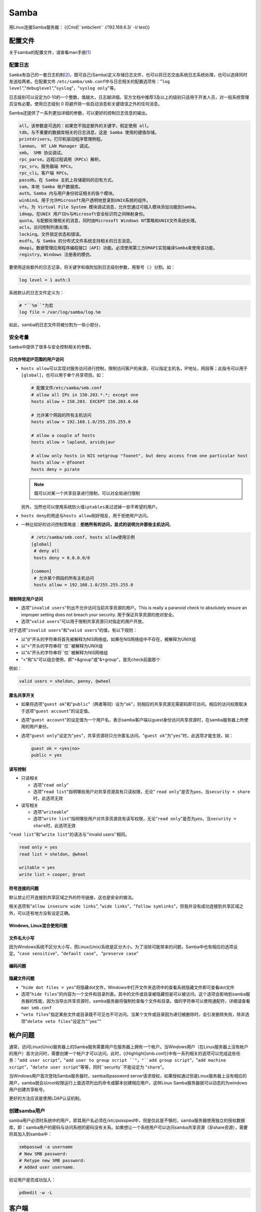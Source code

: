 Samba
*******
用Linux连接Samba服务器：
{{Cmd|``smbclient`` //192.168.6.3/ ``-U`` test}}

配置文件
=========
关于samba的配置文件，请查看man手册\ [#man]_

配置日志
---------
``Samba``\ 有自己的一套日志机制\ [#ref]_\ ，既可自己(Samba)定义存储日志文件，也\
可以将日志交由系统日志系统处理，也可以选择同时发送给两者。在配置文件
``/etc/samba/smb.conf``\ 中与日志相关的配置选项有："``log level``",\
"``debuglevel``","``syslog``"，"``syslog only``"等。

日志级别可以设定为0-10的一个整数，值越大，日志越详细。官方文档中推荐3及以上的级\
别只适用于开发人员，对一般系统管理员没有必要。使用日志级别 0 将避开除一些启动消\
息和关键错误之外的任何消息。

Samba还提供了一系列更加详细的参数，可以更好的控制日志信息的输出。

.. sourcecode:: text

    all。该参数是可选的：如果您不指定额外的关键字，假定使用 all。
    tdb。与不重要的数据库相关的日志消息，这是 Samba 使用的键值存储。
    printdrivers。打印机驱动程序管理例程。
    lanman。 NT LAN Manager 调试。
    smb。 SMB 协议调试。
    rpc_parse。远程过程调用（RPCs）解析。
    rpc_srv。服务器端 RPCs。
    rpc_cli。客户端 RPCs。
    passdb。在 Samba 主机上存储密码的旧有方式。
    sam。本地 Samba 帐户数据库。
    auth。Samba 内与用户身份验证相关的各个模块。
    winbind。用于允许Microsoft用户透明地登录到UNIX系统的组件。
    vfs。为 Virtual File System 模块调试消息，允许您通过可插入模块添加功能到Samba。
    idmap。在UNIX 用户IDs与Microsoft安全标识符之间映射身份。
    quota。与配额处理相关的消息，同时由Microsoft Windows NT策略和UNIX文件系统处理。
    acls。访问控制列表处理。
    locking。文件锁定状态和错误。
    msdfs。与 Samba 的分布式文件系统支持相关的日志消息。
    dmapi。数据管理应用程序编程接口（API）功能。必须使用第三方DMAPI实现编译Samba来使用该功能。
    registry。Windows 注册表的模仿。

要使用这些额外的日志记录，将\ ``关键字``\ 和\ ``值``\ 附加到日志级别参数，用冒\
号（:）分割。如：

.. sourcecode:: ini

    log level = 1 auth:3

系统默认的日志文件定义为：

.. sourcecode:: ini

    # "``%m``"为宏
    log file = /var/log/samba/log.%m

如此，samba的日志文件将被分割为一些小部分，

安全考量
--------
``Samba``\ 中提供了很多与安全控制相关的参数。

只允许特定IP范围的用户访问
^^^^^^^^^^^^^^^^^^^^^^^^^^^
*   ``hosts allow``\ 可以实现对服务访问进行控制，限制访问客户的来源，可以指定主\
    机名，IP地址，网段等；此指令可以用于\ ``[global]``\ ，也可以用于单个共享项\
    目。如：

    .. sourcecode:: ini

        # 配置文件/etc/samba/smb.conf
        # allow all IPs in 150.203.*.*; except one
        hosts allow = 150.203. EXCEPT 150.203.6.66
        
        # 允许某个网段的所有主机访问
        hosts allow = 192.168.1.0/255.255.255.0

        # allow a couple of hosts
        hosts allow = lapland, arvidsjaur

        # allow only hosts in NIS netgroup "foonet", but deny access from one particular host
        hosts allow = @foonet
        hosts deny = pirate

    .. note::
    
        既可以对某一个共享目录进行限制，可以对全局进行限制
    
    另外，当然也可以使用系统防火墙\ ``iptables``\ 来过滤掉一些不希望的用户。
    
    .. todo::
    
        使用iptables保护samba服务器

*   ``hosts deny``\ 的用途与\ ``hosts allow``\ 刚好相反，用于拒绝用户访问。
*   一种比较好的访问控制策略是：\ **拒绝所有的访问，显式的说明允许那些主机访问**\ 。

    .. sourcecode:: ini

        # /etc/samba/smb.conf, hosts allow使用示例
        [global]
         # deny all
         hosts deny = 0.0.0.0/0
        
        [common]
         # 允许某个网段的所有主机访问
         hosts allow = 192.168.1.0/255.255.255.0

限制特定用户访问
^^^^^^^^^^^^^^^^^
*   选项"``invalid users``"列出不允许访问当前共享资源的用户。This is really a
    paranoid check to absolutely ensure an improper setting does not breach your
    security. 用于保证共享资源的绝对安全。
*   选项"``valid users``"可以用于限制共享资源只对指定的用户开放。

对于选项"``invalid users``"和"``valid users``"的值，有以下规则：

*   以"``@``"开头的字符串将首先被解释为NIS网络组，如果在NIS网络组中不存在，被解\
    释为UNIX组
*   以"``+``"开头的字符串将``仅``被解释为UNIX组
*   以"``&``"开头的字符串将``仅``被解释为NIS网络组
*   "``+``"和"``&``"可以组合使用，即"+&group"或"&+group"，首先check前面那个

例如：

.. sourcecode:: ini

    valid users = sheldon, penny, @wheel

匿名共享开关
^^^^^^^^^^^^
*   如果将选项"``guest ok``"和"``public``"（两者等同）设为"``ok``"，则相应的共\
    享资源无需密码即可访问。相应的访问权限取决于选项"``guest account``"的设定值。

*   选项"``guest account``"的设定值为一个用户名，表示samba客户端以guest身份访问\
    共享资源时，在samba服务器上所使用的用户身份。
*   选项"``guest only``"设定为"``yes``"，共享资源将只允许匿名访问。"``guest
    ok``"为"``yes``"时，此选项才能生效，如：

    .. sourcecode:: ini

        guest ok = <yes|no>
        public = yes

读写控制
^^^^^^^^^
*   只读相关

    *   选项"``read only``"

    *   选项"``read list``"指明哪些用户对共享资源具有只读权限，无论"
        ``read only``"是否为\ *yes*\ ，当\ ``security = share``\ 时，此选项无效

*   读写相关

    *   选项"``writeable``"

    *   选项"``write list``"指明哪些用户对共享资源具有读写权限，无论"``read
        only``"是否为\ *yes*\ ，当\ ``security = share``\ 时，此选项无效

"``read list``"和"``write list``"的语法与''invalid users''相同。

.. sourcecode:: ini

    read only = yes
    read list = sheldon, @wheel
    
    writable = yes
    write list = cooper, @root

符号连接的问题
^^^^^^^^^^^^^^^^
默认禁止打开连接到共享区域之外的符号链接，这也是安全的做法。

相关选项有"``allow insecure wide links``", "``wide links``"，"``follow
symlinks``"，但我并没有成功连接到共享区域之外，可以还有地方没有设定正确。

Windows, Linux混合使用问题
^^^^^^^^^^^^^^^^^^^^^^^^^^^


文件名大小写
^^^^^^^^^^^^
因为Windows系统不区分大小写，而Linux(Unix)系统是区分大小。为了消除可能带来的问\
题，Samba中也有相应的选项设定。"``case sensitive``"，"``default case``"，
"``preserve case``"

编码问题
^^^^^^^^^^

隐藏文件问题
^^^^^^^^^^^^^^
*   "``hide dot files = yes``"将隐藏dot文件。Windows中打开文件夹选项中的查看系\
    统隐藏文件即可查看dot文件

*   选项"``hide files``"的内容为一个文件和目录列表。其中的文件或目录被隐藏但是\
    可以被访问。这个选项会影响到samba服务器的性能，因为当导出共享资源时，samba\
    服务器将强制检查每个文件和目录。值的字符串可以使用通配符，详细请查看\
    ``man smb.conf``

*   "``veto files``"指定某些文件或目录既不可见也不可访问。当某个文件或目录因为\
    递归被删除时，会引发删除失败，除非选项"``delete veto files``"设定为“''yes''”

帐户问题
==========
通常，访问Linux(Unix)服务器上的Samba服务需要用户在服务器上拥有一个帐户。当\
Windows用户（在Linux服务器上没有帐户的用户）首次访问时，需要创建一个帐户才可以\
访问。此时，{{Highlight|smb.conf}}中有一系列相关的选项可以完成这些任务："``add
user script``"，"``add user to group script ``"，"``add group script``"，"``add
machine script``"，"``delete user script``"等等，同时``security``不能设定为
"``share``"。

当Windows用户首次登陆Samba服务器时，samba向password server请求授权，如果授权通\
过但是Linux服务器上没有相应的用户，samba就会以root权限运行上面选项列出的命令或\
脚本创建相应用户。这样Linux Samba服务器就可以动态的为windows用户创建共享帐号。

更好的方法应该是使用LDAP认证机制。

创建samba用户
--------------

samba用户必须时系统中的用户，即其用户名必须在\ */etc/passpwd*\ 中，但是仅此是不\
够的，samba服务器使用独立的授权数据库，即：samba用户的密码与访问系统的密码没有\
关系。如果想让一个系统用户可以访问samba共享资源（非share资源），需要将其加入到\
samba中：

.. sourcecode:: bash

    smbpasswd -a username
    # New SMB password:
    # Retype new SMB password:
    # Added user username.

验证用户是否成功加入：

.. sourcecode:: bash

    pdbedit -w -L

客户端
========
*   阅读IBM Developworks上关于samba的文章

Linux下浏览，挂载Samba共享文件
------------------------------
*   使用"``smbclient``"可以像浏览FTP一样浏览Samba服务器的共享资源。具体命令如下：
    ``smbclient //ShareName_OR_IP/ShareDir [-U username]``

    .. note::

        特别需要注意是"/"而不是"\\"，并且一定要跟随共享目录名。

*   挂载Samba共享资源到本地目录下，像访问NFS，本地硬盘一样访问。

    首先确认是否安装"``cifs-utils``"，"``cifs-utils``"中提供了挂载samba共享资源\
    的命令:\ ``mount.cifs``\ 。

    .. sourcecode:: bash

        yum install cifs-utils

        # 运行mount.cifs挂载：
        mount.cifs //192.168.6.3/test ./tmp -o user=test

    .. note::

        如果挂载好目录后发现无法读写samba共享目录，可能是因为samba服务器上的\
        SELinux阻止了相应的操作。解决方法：

        *   查看与samba有关的SELinux设定值。
            ``getsebool -a | egrep '(samba)|(smb)|(nmb)|(win)'``

        *   调整SELinux参数：
            ``setsebool -P samba_export_all_ro=1 samba_export_all_rw=1``

        *   另外可能要调整samba共享目录的SELinux标签：
            ``chcon -Rt samba_share_t /common``


开机自动挂载
-------------
对于需要密码才能访问的Samba共享，挂载时会提示要求输入密码，当然不能将用户名和密\
码作为参数写在\ */etc/fstab*\ 中。此时需要另外一个挂载参数\ ``credentials``\ 来\
*指定一个密码授权文件*\ 。如：

.. sourcecode:: text

    # /etc/fstab 开机自动挂载samba共享内容
    //192.168.6.3/user1 /mnt/user1  cifs    credentials=/etc/samba/smbcred  0 0

其中文件"*/etc/samba/smbcred*"为授权文件，里面存储着samba用户名和密码：

.. sourcecode:: text

    # /etc/samba/smbcred 自定义授权文件
    username=user1
    password=password

.. warning::

    注意"*/etc/samba/smbcred*"的权限应该为600

参考资料
========
.. [#man]   `smb.conf(5) <http://www.samba.org/samba/docs/man/manpages-3/smb.conf.5.html>`_
.. [#ref]   `学习 Linux，302（混合环境）: 配置 Samba <http://www.ibm.com/developerworks/cn/linux/l-lpic3-312-1/>`_
